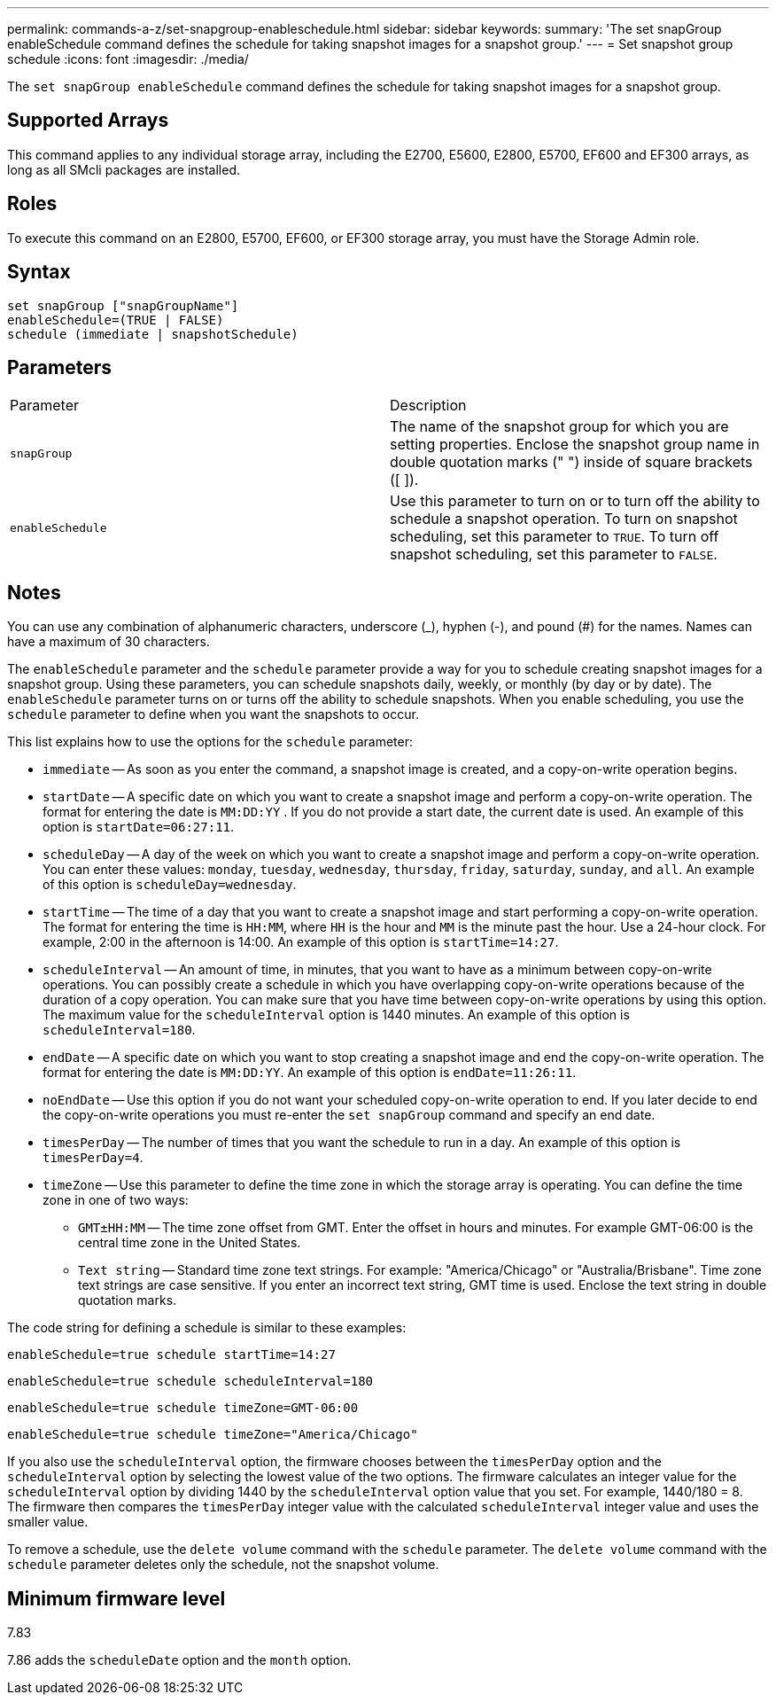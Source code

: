 ---
permalink: commands-a-z/set-snapgroup-enableschedule.html
sidebar: sidebar
keywords: 
summary: 'The set snapGroup enableSchedule command defines the schedule for taking snapshot images for a snapshot group.'
---
= Set snapshot group schedule
:icons: font
:imagesdir: ./media/

[.lead]
The `set snapGroup enableSchedule` command defines the schedule for taking snapshot images for a snapshot group.

== Supported Arrays

This command applies to any individual storage array, including the E2700, E5600, E2800, E5700, EF600 and EF300 arrays, as long as all SMcli packages are installed.

== Roles

To execute this command on an E2800, E5700, EF600, or EF300 storage array, you must have the Storage Admin role.

== Syntax

----
set snapGroup ["snapGroupName"]
enableSchedule=(TRUE | FALSE)
schedule (immediate | snapshotSchedule)
----

== Parameters

|===
| Parameter| Description
a|
`snapGroup`
a|
The name of the snapshot group for which you are setting properties. Enclose the snapshot group name in double quotation marks (" ") inside of square brackets ([ ]).
a|
`enableSchedule`
a|
Use this parameter to turn on or to turn off the ability to schedule a snapshot operation. To turn on snapshot scheduling, set this parameter to `TRUE`. To turn off snapshot scheduling, set this parameter to `FALSE`.
|===

== Notes

You can use any combination of alphanumeric characters, underscore (_), hyphen (-), and pound (#) for the names. Names can have a maximum of 30 characters.

The `enableSchedule` parameter and the `schedule` parameter provide a way for you to schedule creating snapshot images for a snapshot group. Using these parameters, you can schedule snapshots daily, weekly, or monthly (by day or by date). The `enableSchedule` parameter turns on or turns off the ability to schedule snapshots. When you enable scheduling, you use the `schedule` parameter to define when you want the snapshots to occur.

This list explains how to use the options for the `schedule` parameter:

* `immediate` -- As soon as you enter the command, a snapshot image is created, and a copy-on-write operation begins.
* `startDate` -- A specific date on which you want to create a snapshot image and perform a copy-on-write operation. The format for entering the date is `MM:DD:YY` . If you do not provide a start date, the current date is used. An example of this option is `startDate=06:27:11`.
* `scheduleDay` -- A day of the week on which you want to create a snapshot image and perform a copy-on-write operation. You can enter these values: `monday`, `tuesday`, `wednesday`, `thursday`, `friday`, `saturday`, `sunday`, and `all`. An example of this option is `scheduleDay=wednesday`.
* `startTime` -- The time of a day that you want to create a snapshot image and start performing a copy-on-write operation. The format for entering the time is `HH:MM`, where `HH` is the hour and `MM` is the minute past the hour. Use a 24-hour clock. For example, 2:00 in the afternoon is 14:00. An example of this option is `startTime=14:27`.
* `scheduleInterval` -- An amount of time, in minutes, that you want to have as a minimum between copy-on-write operations. You can possibly create a schedule in which you have overlapping copy-on-write operations because of the duration of a copy operation. You can make sure that you have time between copy-on-write operations by using this option. The maximum value for the `scheduleInterval` option is 1440 minutes. An example of this option is `scheduleInterval=180`.
* `endDate` -- A specific date on which you want to stop creating a snapshot image and end the copy-on-write operation. The format for entering the date is `MM:DD:YY`. An example of this option is `endDate=11:26:11`.
* `noEndDate` -- Use this option if you do not want your scheduled copy-on-write operation to end. If you later decide to end the copy-on-write operations you must re-enter the `set snapGroup` command and specify an end date.
* `timesPerDay` -- The number of times that you want the schedule to run in a day. An example of this option is `timesPerDay=4`.
* `timeZone` -- Use this parameter to define the time zone in which the storage array is operating. You can define the time zone in one of two ways:
 ** `GMT±HH:MM` -- The time zone offset from GMT. Enter the offset in hours and minutes. For example GMT-06:00 is the central time zone in the United States.
 ** `Text string` -- Standard time zone text strings. For example: "America/Chicago" or "Australia/Brisbane". Time zone text strings are case sensitive. If you enter an incorrect text string, GMT time is used. Enclose the text string in double quotation marks.

The code string for defining a schedule is similar to these examples:

----
enableSchedule=true schedule startTime=14:27
----

----
enableSchedule=true schedule scheduleInterval=180
----

----
enableSchedule=true schedule timeZone=GMT-06:00
----

----
enableSchedule=true schedule timeZone="America/Chicago"
----

If you also use the `scheduleInterval` option, the firmware chooses between the `timesPerDay` option and the `scheduleInterval` option by selecting the lowest value of the two options. The firmware calculates an integer value for the `scheduleInterval` option by dividing 1440 by the `scheduleInterval` option value that you set. For example, 1440/180 = 8. The firmware then compares the `timesPerDay` integer value with the calculated `scheduleInterval` integer value and uses the smaller value.

To remove a schedule, use the `delete volume` command with the `schedule` parameter. The `delete volume` command with the `schedule` parameter deletes only the schedule, not the snapshot volume.

== Minimum firmware level

7.83

7.86 adds the `scheduleDate` option and the `month` option.
